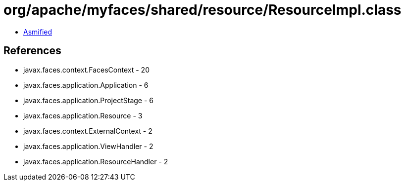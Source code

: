 = org/apache/myfaces/shared/resource/ResourceImpl.class

 - link:ResourceImpl-asmified.java[Asmified]

== References

 - javax.faces.context.FacesContext - 20
 - javax.faces.application.Application - 6
 - javax.faces.application.ProjectStage - 6
 - javax.faces.application.Resource - 3
 - javax.faces.context.ExternalContext - 2
 - javax.faces.application.ViewHandler - 2
 - javax.faces.application.ResourceHandler - 2
